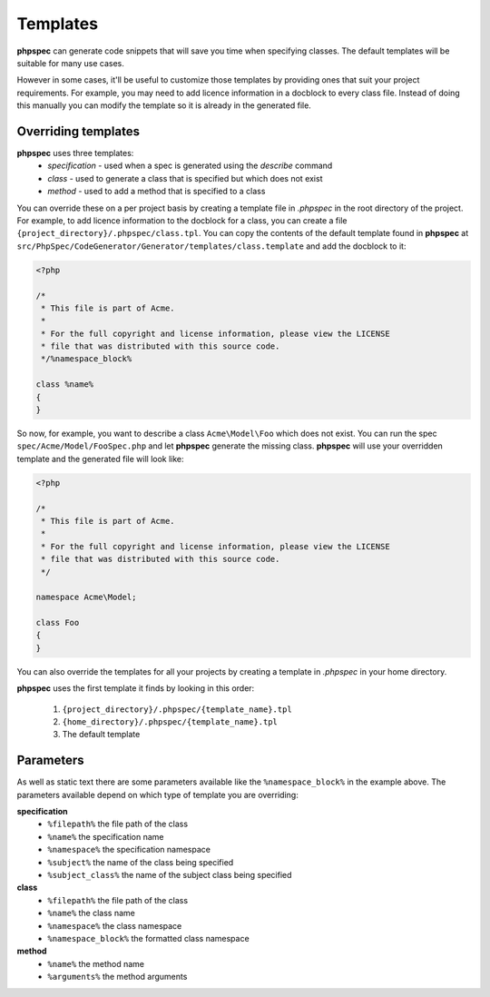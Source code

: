 Templates
=========

**phpspec** can generate code snippets that will save you time when specifying classes.
The default templates will be suitable for many use cases.

However in some cases, it'll be useful to customize those templates by providing
ones that suit your project requirements. For example, you may need to add licence
information in a docblock to every class file. Instead of doing this manually you
can modify the template so it is already in the generated file.

Overriding templates
--------------------

**phpspec** uses three templates:
  - *specification* - used when a spec is generated using the `describe` command
  - *class* - used to generate a class that is specified but which does not exist
  - *method* - used to add a method that is specified to a class

You can override these on a per project basis by creating a template file in
`.phpspec` in the root directory of the project. For example, to add licence
information to the docblock for a class, you can create a file ``{project_directory}/.phpspec/class.tpl``.
You can copy the contents of the default template found in **phpspec** at
``src/PhpSpec/CodeGenerator/Generator/templates/class.template`` and add the docblock to it:

.. code-block:: php

    <?php

    /*
     * This file is part of Acme.
     *
     * For the full copyright and license information, please view the LICENSE
     * file that was distributed with this source code.
     */%namespace_block%

    class %name%
    {
    }

So now, for example, you want to describe a class ``Acme\Model\Foo`` which does not exist. You can run
the spec ``spec/Acme/Model/FooSpec.php`` and let **phpspec** generate the missing class.
**phpspec** will use your overridden template and the generated file will look like:

.. code-block:: php

    <?php

    /*
     * This file is part of Acme.
     *
     * For the full copyright and license information, please view the LICENSE
     * file that was distributed with this source code.
     */

    namespace Acme\Model;

    class Foo
    {
    }

You can also override the templates for all your projects by creating a
template in `.phpspec` in your home directory.

**phpspec** uses the first template it finds by looking in this order:

   1. ``{project_directory}/.phpspec/{template_name}.tpl``
   2. ``{home_directory}/.phpspec/{template_name}.tpl``
   3. The default template

Parameters
----------

As well as static text there are some parameters available like the ``%namespace_block%``
in the example above. The parameters available depend on which type of
template you are overriding:

**specification**
   - ``%filepath%`` the file path of the class
   - ``%name%``  the specification name
   - ``%namespace%`` the specification namespace
   - ``%subject%`` the name of the class being specified
   - ``%subject_class%`` the name of the subject class being specified

**class**
   - ``%filepath%`` the file path of the class
   - ``%name%`` the class name
   - ``%namespace%`` the class namespace
   - ``%namespace_block%`` the formatted class namespace

**method**
   - ``%name%`` the method name
   - ``%arguments%`` the method arguments
